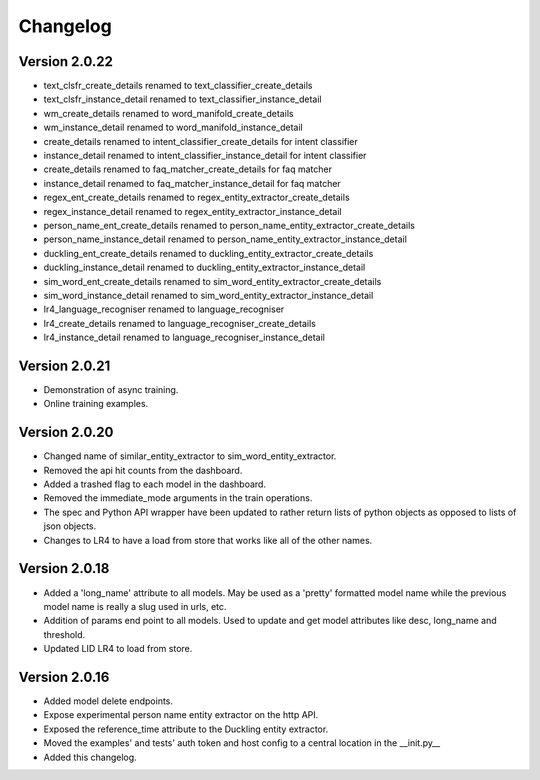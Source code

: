 Changelog
*********

Version 2.0.22
==============
- text_clsfr_create_details renamed to text_classifier_create_details
- text_clsfr_instance_detail renamed to text_classifier_instance_detail
- wm_create_details renamed to word_manifold_create_details
- wm_instance_detail renamed to word_manifold_instance_detail
- create_details renamed to intent_classifier_create_details for intent classifier
- instance_detail renamed to intent_classifier_instance_detail for intent classifier
- create_details renamed to faq_matcher_create_details for faq matcher
- instance_detail renamed to faq_matcher_instance_detail for faq matcher
- regex_ent_create_details renamed to regex_entity_extractor_create_details
- regex_instance_detail renamed to regex_entity_extractor_instance_detail
- person_name_ent_create_details renamed to person_name_entity_extractor_create_details
- person_name_instance_detail renamed to person_name_entity_extractor_instance_detail
- duckling_ent_create_details renamed to duckling_entity_extractor_create_details
- duckling_instance_detail renamed to duckling_entity_extractor_instance_detail
- sim_word_ent_create_details renamed to sim_word_entity_extractor_create_details
- sim_word_instance_detail renamed to sim_word_entity_extractor_instance_detail
- lr4_language_recogniser renamed to language_recogniser
- lr4_create_details renamed to language_recogniser_create_details
- lr4_instance_detail renamed to language_recogniser_instance_detail

Version 2.0.21
==============
- Demonstration of async training.
- Online training examples.

Version 2.0.20
==============
- Changed name of similar_entity_extractor to sim_word_entity_extractor.

- Removed the api hit counts from the dashboard.

- Added a trashed flag to each model in the dashboard.

- Removed the immediate_mode arguments in the train operations.

- The spec and Python API wrapper have been updated to rather return lists of python objects as opposed to lists of json objects.

- Changes to LR4 to have a load from store that works like all of the other names.


Version 2.0.18
==============
- Added a 'long_name' attribute to all models. May be used as a 'pretty' formatted model name while the previous model
  name is really a slug used in urls, etc.

- Addition of params end point to all models.  Used to update and get model attributes like desc, long_name and threshold.

- Updated LID LR4 to load from store.


Version 2.0.16
==============

- Added model delete endpoints.

- Expose experimental person name entity extractor on the http API.

- Exposed the reference_time attribute to the Duckling entity extractor.

- Moved the examples' and tests' auth token and host config to a central location in the __init.py__

- Added this changelog.



